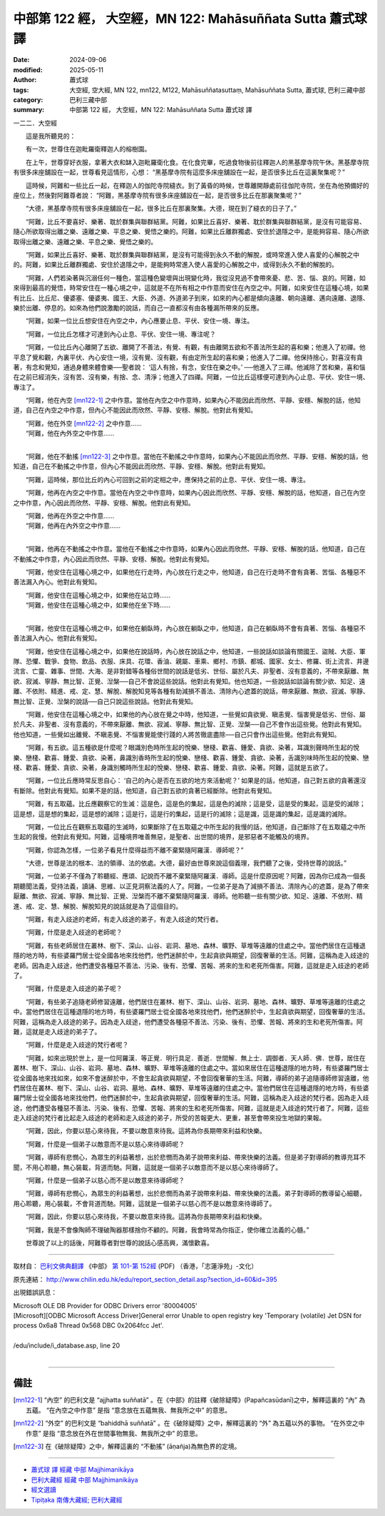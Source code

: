 中部第 122 經， 大空經，MN 122: Mahāsuññata Sutta 蕭式球 譯
===============================================================

:date: 2024-09-06
:modified: 2025-05-11
:author: 蕭式球
:tags: 大空經, 空大經, MN 122, mn122, M122, Mahāsuññatasuttaṃ, Mahāsuññata Sutta, 蕭式球, 巴利三藏中部
:category: 巴利三藏中部
:summary: 中部第 122 經， 大空經，MN 122: Mahāsuññata Sutta 蕭式球 譯



一二二．大空經

　　這是我所聽見的：

　　有一次，世尊住在迦毗羅衛釋迦人的榕樹園。

　　在上午，世尊穿好衣服，拿著大衣和缽入迦毗羅衛化食。在化食完畢，吃過食物後前往釋迦人的黑基摩寺院午休。黑基摩寺院有很多床座舖設在一起，世尊看見這情形，心想： “黑基摩寺院有這麼多床座舖設在一起，是否很多比丘在這裏聚集呢？”

　　這時候，阿難和一些比丘一起，在釋迦人的伽陀寺院縫衣。到了黃昏的時候，世尊離開靜處前往伽陀寺院，坐在為他預備好的座位上，然後對阿難尊者說： “阿難，黑基摩寺院有很多床座舖設在一起，是否很多比丘在那裏聚集呢？”

　　“大德，黑基摩寺院有很多床座舖設在一起，很多比丘在那裏聚集。大德，現在到了縫衣的日子了。”

　　“阿難，比丘不要喜好、樂著、耽於群集與聯群結黨。阿難，如果比丘喜好、樂著、耽於群集與聯群結黨，是沒有可能容易、隨心所欲取得出離之樂、遠離之樂、平息之樂、覺悟之樂的。阿難，如果比丘離群獨處、安住於退隱之中，是能夠容易、隨心所欲取得出離之樂、遠離之樂、平息之樂、覺悟之樂的。

　　“阿難，如果比丘喜好、樂著、耽於群集與聯群結黨，是沒有可能得到永久不動的解脫，或時常進入使人喜愛的心解脫之中的。阿難，如果比丘離群獨處、安住於退隱之中，是能夠時常進入使人喜愛的心解脫之中，或得到永久不動的解脫的。

　　“阿難，人們若染著與沉溺任何一種色，當這種色變壞與出現變化時，我從沒見過不會帶來憂、悲、苦、惱、哀的。阿難，如來得到最高的覺悟，時常安住在一種心境之中，這就是不在所有相之中作意而安住在內空之中。阿難，如來安住在這種心境，如果有比丘、比丘尼、優婆塞、優婆夷、國王、大臣、外道、外道弟子到來，如來的內心都是傾向遠離、朝向遠離、邁向遠離、退隱、樂於出離、停息的。如來為他們說激勵的說話，而自己一直都沒有由各種漏所帶來的反應。

　　“阿難，如果一位比丘想安住在內空之中，內心應要止息、平伏、安住一境、專注。

　　“阿難，一位比丘怎樣才可達到內心止息、平伏、安住一境、專注呢？

　　“阿難，一位比丘內心離開了五欲、離開了不善法，有覺、有觀，有由離開五欲和不善法所生起的喜和樂；他進入了初禪。他平息了覺和觀，內裏平伏、內心安住一境，沒有覺、沒有觀，有由定所生起的喜和樂；他進入了二禪。他保持捨心，對喜沒有貪著，有念和覺知，通過身體來體會樂──聖者說： ‘這人有捨，有念，安住在樂之中。’ ──他進入了三禪。他滅除了苦和樂，喜和惱在之前已經消失，沒有苦、沒有樂，有捨、念、清淨；他進入了四禪。阿難，一位比丘這樣便可達到內心止息、平伏、安住一境、專注了。

　　“阿難，他在內空 [mn122-1]_ 之中作意。當他在內空之中作意時，如果內心不能因此而欣然、平靜、安穩、解脫的話，他知道，自己在內空之中作意，但內心不能因此而欣然、平靜、安穩、解脫。他對此有覺知。

| 　　“阿難，他在外空 [mn122-2]_ 之中作意……
| 　　“阿難，他在內外空之中作意……
| 

　　“阿難，他在不動搖 [mn122-3]_ 之中作意。當他在不動搖之中作意時，如果內心不能因此而欣然、平靜、安穩、解脫的話，他知道，自己在不動搖之中作意，但內心不能因此而欣然、平靜、安穩、解脫。他對此有覺知。

　　“阿難，這時候，那位比丘的內心可回到之前的定相之中，應保持之前的止息、平伏、安住一境、專注。

　　“阿難，他再在內空之中作意。當他在內空之中作意時，如果內心因此而欣然、平靜、安穩、解脫的話，他知道，自己在內空之中作意，內心因此而欣然、平靜、安穩、解脫。他對此有覺知。

| 　　“阿難，他再在外空之中作意……
| 　　“阿難，他再在內外空之中作意……
| 

　　“阿難，他再在不動搖之中作意。當他在不動搖之中作意時，如果內心因此而欣然、平靜、安穩、解脫的話，他知道，自己在不動搖之中作意，內心因此而欣然、平靜、安穩、解脫。他對此有覺知。

　　“阿難，他安住在這種心境之中，如果他在行走時，內心放在行走之中，他知道，自己在行走時不會有貪著、苦惱、各種惡不善法漏入內心。他對此有覺知。

| 　　“阿難，他安住在這種心境之中，如果他在站立時……
| 　　“阿難，他安住在這種心境之中，如果他在坐下時……
| 

　　“阿難，他安住在這種心境之中，如果他在躺臥時，內心放在躺臥之中，他知道，自己在躺臥時不會有貪著、苦惱、各種惡不善法漏入內心。他對此有覺知。

　　“阿難，他安住在這種心境之中，如果他在說話時，內心放在說話之中，他知道，一些說話如談論有關國王、盜賊、大臣、軍隊、恐懼、戰爭、食物、飲品、衣服、床具、花環、香油、親屬、車乘、鄉村、市鎮、都城、國家、女士、修羅、街上流言、井邊流言、亡靈、雜事、世間、大海、是非對錯等各種俗世間的說話是低劣、世俗、屬於凡夫、非聖者、沒有意義的，不帶來厭離、無欲、寂滅、寧靜、無比智、正覺、湼槃──自己不會說這些說話。他對此有覺知。他也知道，一些說話如談論有關少欲、知足、遠離、不依附、精進、戒、定、慧、解脫、解脫知見等各種有助減損不善法、清除內心遮蓋的說話，帶來厭離、無欲、寂滅、寧靜、無比智、正覺、湼槃的說話──自己只說這些說話。他對此有覺知。

　　“阿難，他安住在這種心境之中，如果他的內心放在覺之中時，他知道，一些覺如貪欲覺、瞋恚覺、惱害覺是低劣、世俗、屬於凡夫、非聖者、沒有意義的，不帶來厭離、無欲、寂滅、寧靜、無比智、正覺、湼槃──自己不會作出這些覺。他對此有覺知。他也知道，一些覺如出離覺、不瞋恚覺、不惱害覺能使行踐的人將苦徹底盡除──自己只會作出這些覺。他對此有覺知。

　　“阿難，有五欲。這五種欲是什麼呢？眼識別色時所生起的悅樂、戀棧、歡喜、鍾愛、貪欲、染著，耳識別聲時所生起的悅樂、戀棧、歡喜、鍾愛、貪欲、染著，鼻識別香時所生起的悅樂、戀棧、歡喜、鍾愛、貪欲、染著，舌識別味時所生起的悅樂、戀棧、歡喜、鍾愛、貪欲、染著，身識別觸時所生起的悅樂、戀棧、歡喜、鍾愛、貪欲、染著。阿難，這就是五欲了。

　　“阿難，一位比丘應時常反思自心： ‘自己的內心是否在五欲的地方來活動呢？’ 如果是的話，他知道，自己對五欲的貪著還沒有斷除。他對此有覺知。如果不是的話，他知道，自己對五欲的貪著已經斷除。他對此有覺知。

　　“阿難，有五取蘊。比丘應觀察它的生滅：這是色，這是色的集起，這是色的滅除；這是受，這是受的集起，這是受的滅除；這是想，這是想的集起，這是想的滅除；這是行，這是行的集起，這是行的滅除；這是識，這是識的集起，這是識的滅除。

　　“阿難，一位比丘在觀察五取蘊的生滅時，如果斷除了在五取蘊之中所生起的我慢的話，他知道，自己斷除了在五取蘊之中所生起的我慢。他對此有覺知。阿難，這種境界唯善無惡，是聖者、出世間的境界，是邪惡者不能觸及的境界。

　　“阿難，你認為怎樣，一位弟子看見什麼得益而不離不棄緊隨阿羅漢．導師呢？”

　　“大德，世尊是法的根本、法的領導、法的依處。大德，最好由世尊來說這個義理，我們聽了之後，受持世尊的說話。”

　　“阿難，一位弟子不僅為了聆聽經、應頌、記說而不離不棄緊隨阿羅漢．導師。這是什麼原因呢？阿難，因為你已成為一個長期聽聞法義，受持法義，讀誦、思維、以正見洞察法義的人了。阿難，一位弟子是為了減損不善法、清除內心的遮蓋，是為了帶來厭離、無欲、寂滅、寧靜、無比智、正覺、湼槃而不離不棄緊隨阿羅漢．導師。他聆聽一些有關少欲、知足、遠離、不依附、精進、戒、定、慧、解脫、解脫知見的說話就是為了這個目的。

　　“阿難，有走入歧途的老師，有走入歧途的弟子，有走入歧途的梵行者。

　　“阿難，什麼是走入歧途的老師呢？

　　“阿難，有些老師居住在叢林、樹下、深山、山谷、岩洞、墓地、森林、曠野、草堆等遠離的住處之中。當他們居住在這種退隱的地方時，有些婆羅門居士從全國各地來找他們，他們迷醉於中，生起貪欲與期望，回復奢華的生活。阿難，這稱為走入歧途的老師。因為走入歧途，他們遭受各種惡不善法、污染、後有、恐懼、苦報、將來的生和老死所傷害。阿難，這就是走入歧途的老師了。

　　“阿難，什麼是走入歧途的弟子呢？

　　“阿難，有些弟子追隨老師修習遠離，他們居住在叢林、樹下、深山、山谷、岩洞、墓地、森林、曠野、草堆等遠離的住處之中。當他們居住在這種退隱的地方時，有些婆羅門居士從全國各地來找他們，他們迷醉於中，生起貪欲與期望，回復奢華的生活。阿難，這稱為走入歧途的弟子。因為走入歧途，他們遭受各種惡不善法、污染、後有、恐懼、苦報、將來的生和老死所傷害。阿難，這就是走入歧途的弟子了。

　　“阿難，什麼是走入歧途的梵行者呢？

　　“阿難，如來出現於世上，是一位阿羅漢．等正覺．明行具足．善逝．世間解．無上士．調御者．天人師．佛．世尊，居住在叢林、樹下、深山、山谷、岩洞、墓地、森林、曠野、草堆等遠離的住處之中。當如來居住在這種退隱的地方時，有些婆羅門居士從全國各地來找如來，如來不會迷醉於中，不會生起貪欲與期望，不會回復奢華的生活。阿難，導師的弟子追隨導師修習遠離，他們居住在叢林、樹下、深山、山谷、岩洞、墓地、森林、曠野、草堆等遠離的住處之中。當他們居住在這種退隱的地方時，有些婆羅門居士從全國各地來找他們，他們迷醉於中，生起貪欲與期望，回復奢華的生活。阿難，這稱為走入歧途的梵行者。因為走入歧途，他們遭受各種惡不善法、污染、後有、恐懼、苦報、將來的生和老死所傷害。阿難，這就是走入歧途的梵行者了。阿難，這些走入歧途的梵行者比起走入歧途的老師和走入歧途的弟子，所受的苦報更大、更重，甚至會帶來投生地獄的果報。

　　“阿難，因此，你要以慈心來待我，不要以敵意來待我。這將為你長期帶來利益和快樂。

　　“阿難，什麼是一個弟子以敵意而不是以慈心來待導師呢？

　　“阿難，導師有悲憫心，為眾生的利益著想，出於悲憫而為弟子說帶來利益、帶來快樂的法義。但是弟子對導師的教導充耳不聞，不用心聆聽，無心裝載，背道而馳。阿難，這就是一個弟子以敵意而不是以慈心來待導師了。

　　“阿難，什麼是一個弟子以慈心而不是以敵意來待導師呢？

　　“阿難，導師有悲憫心，為眾生的利益著想，出於悲憫而為弟子說帶來利益、帶來快樂的法義。弟子對導師的教導留心細聽，用心聆聽，用心裝載，不會背道而馳。阿難，這就是一個弟子以慈心而不是以敵意來待導師了。

　　“阿難，因此，你要以慈心來待我，不要以敵意來待我。這將為你長期帶來利益和快樂。

　　“阿難，我是不會像陶師不理破陶器那樣捨你不顧的。阿難，我會時常為你指正，使你確立法義的心髓。”

　　世尊說了以上的話後，阿難尊者對世尊的說話心感高興，滿懷歡喜。

------

取材自： `巴利文佛典翻譯 <https://www.chilin.org/news/news-detail.php?id=202&type=2>`__ 《中部》 `第 101-第 152經 <https://www.chilin.org/upload/culture/doc/1666608331.pdf>`_ (PDF) （香港，「志蓮淨苑」-文化）

原先連結： http://www.chilin.edu.hk/edu/report_section_detail.asp?section_id=60&id=395

出現錯誤訊息：

| Microsoft OLE DB Provider for ODBC Drivers error '80004005'
| [Microsoft][ODBC Microsoft Access Driver]General error Unable to open registry key 'Temporary (volatile) Jet DSN for process 0x6a8 Thread 0x568 DBC 0x2064fcc Jet'.
| 
| /edu/include/i_database.asp, line 20
| 

------

備註
~~~~~~~~

.. [mn122-1] “內空” 的巴利文是 “ajjhatta suññatā” 。在《中部》的註釋《破除疑障》(Papañcasūdanī)之中，解釋這裏的 “內” 為五蘊。 “在內空之中作意” 是指 “意念放在五蘊無我、無我所之中” 的意思。
.. [mn122-2] “外空” 的巴利文是 “bahiddhā suññatā” 。在《破除疑障》之中，解釋這裏的 “外” 為五蘊以外的事物。 “在外空之中作意” 是指 “意念放在外在世間事物無我、無我所之中” 的意思。
.. [mn122-3] 在《破除疑障》之中，解釋這裏的 “不動搖” (āṇañja)為無色界的定境。

------

- `蕭式球 譯 經藏 中部 Majjhimanikāya <{filename}majjhima-nikaaya-tr-by-siu-sk%zh.rst>`__

- `巴利大藏經 經藏 中部 Majjhimanikāya <{filename}majjhima-nikaaya%zh.rst>`__

- `經文選讀 <{filename}/articles/canon-selected/canon-selected%zh.rst>`__ 

- `Tipiṭaka 南傳大藏經; 巴利大藏經 <{filename}/articles/tipitaka/tipitaka%zh.rst>`__


..
  2025-05-11; created on 2024-09-06
